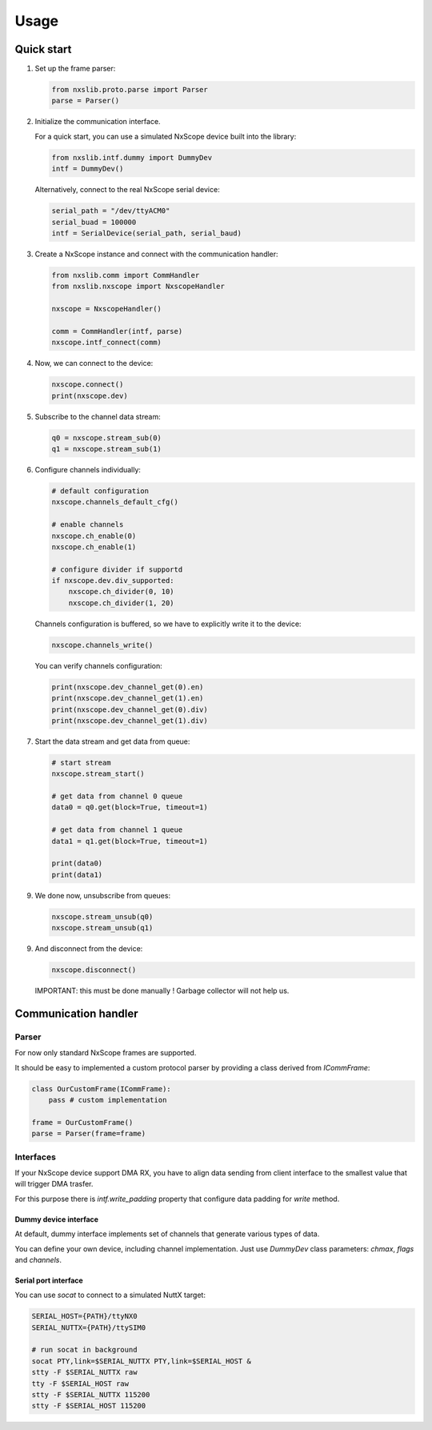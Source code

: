 Usage
=====

Quick start
-----------

1. Set up the frame parser:

   .. code-block:: python

      from nxslib.proto.parse import Parser
      parse = Parser()

2. Initialize the communication interface.

   For a quick start, you can use a simulated NxScope device built into the library:
   
   .. code-block:: python

      from nxslib.intf.dummy import DummyDev
      intf = DummyDev()


   Alternatively, connect to the real NxScope serial device:

   .. code-block:: python

      serial_path = "/dev/ttyACM0"
      serial_buad = 100000
      intf = SerialDevice(serial_path, serial_baud)


3. Create a NxScope instance and connect with the communication handler:

   .. code-block:: python

      from nxslib.comm import CommHandler
      from nxslib.nxscope import NxscopeHandler

      nxscope = NxscopeHandler()

      comm = CommHandler(intf, parse)
      nxscope.intf_connect(comm)


4. Now, we can connect to the device:

   .. code-block:: python

      nxscope.connect()
      print(nxscope.dev)


5. Subscribe to the channel data stream:

   .. code-block:: python

      q0 = nxscope.stream_sub(0)
      q1 = nxscope.stream_sub(1)


6. Configure channels individually:

   .. code-block:: python

      # default configuration
      nxscope.channels_default_cfg()

      # enable channels
      nxscope.ch_enable(0)
      nxscope.ch_enable(1)

      # configure divider if supportd
      if nxscope.dev.div_supported:
          nxscope.ch_divider(0, 10)
          nxscope.ch_divider(1, 20)

   Channels configuration is buffered, so we have to explicitly
   write it to the device:

   .. code-block:: python

      nxscope.channels_write()

   You can verify channels configuration:

   .. code-block:: python

      print(nxscope.dev_channel_get(0).en)
      print(nxscope.dev_channel_get(1).en)
      print(nxscope.dev_channel_get(0).div)
      print(nxscope.dev_channel_get(1).div)


7. Start the data stream and get data from queue:

   .. code-block:: python

      # start stream
      nxscope.stream_start()

      # get data from channel 0 queue
      data0 = q0.get(block=True, timeout=1)

      # get data from channel 1 queue
      data1 = q1.get(block=True, timeout=1)

      print(data0)
      print(data1)


9. We done now, unsubscribe from queues:

   .. code-block:: python

      nxscope.stream_unsub(q0)
      nxscope.stream_unsub(q1)


9. And disconnect from the device:

   .. code-block:: python

      nxscope.disconnect()

   IMPORTANT: this must be done manually ! Garbage collector will not help us.

Communication handler
---------------------

Parser
^^^^^^

For now only standard NxScope frames are supported.

It should be easy to implemented a custom protocol parser by providing
a class derived from `ICommFrame`:

.. code-block:: python

   class OurCustomFrame(ICommFrame):
       pass # custom implementation

   frame = OurCustomFrame()
   parse = Parser(frame=frame)


Interfaces
^^^^^^^^^^^

If your NxScope device support DMA RX, you have to align data sending from client
interface to the smallest value that will trigger DMA trasfer.

For this purpose there is `intf.write_padding` property that configure data padding
for `write` method.


Dummy device interface
""""""""""""""""""""""

At default, dummy interface implements set of channels that generate various
types of data.

You can define your own device, including channel implementation.
Just use `DummyDev` class parameters: `chmax`, `flags` and `channels`.


Serial port interface
""""""""""""""""""""""

You can use `socat` to connect to a simulated NuttX target:

.. code-block:: bash

   SERIAL_HOST={PATH}/ttyNX0
   SERIAL_NUTTX={PATH}/ttySIM0

   # run socat in background
   socat PTY,link=$SERIAL_NUTTX PTY,link=$SERIAL_HOST &
   stty -F $SERIAL_NUTTX raw
   tty -F $SERIAL_HOST raw
   stty -F $SERIAL_NUTTX 115200
   stty -F $SERIAL_HOST 115200

